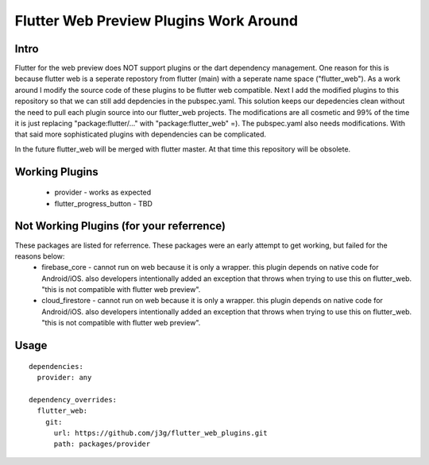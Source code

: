 =======================================
Flutter Web Preview Plugins Work Around
=======================================

Intro
-----
Flutter for the web preview does NOT support plugins or the dart dependency management. One reason for this is because flutter web is a seperate repostory from flutter (main) with a seperate name space ("flutter_web"). As a work around I modify the source code of these plugins to be flutter web compatible. Next I add the modified plugins to this repository so that we can still add depdencies in the pubspec.yaml. This solution keeps our depedencies clean without the need to pull each plugin source into our flutter_web projects. The modifications are all cosmetic and 99% of the time it is just replacing "package:flutter/..." with "package:flutter_web" =). The pubspec.yaml also needs modifications. With that said more sophisticated plugins with dependencies can be complicated.

In the future flutter_web will be merged with flutter master. At that time this repository will be obsolete.


Working Plugins
---------------

	* provider
	  - works as expected
	* flutter_progress_button
	  - TBD


Not Working Plugins (for your referrence)
-----------------------------------------
These packages are listed for referrence. These packages were an early attempt to get working, but failed for the reasons below:
	* firebase_core
	  - cannot run on web because it is only a wrapper. this plugin depends on native code for Android/iOS. also developers intentionally added an exception that throws when trying to use this on flutter_web. "this is not compatible with flutter web preview".
	* cloud_firestore
	  - cannot run on web because it is only a wrapper. this plugin depends on native code for Android/iOS. also developers intentionally added an exception that throws when trying to use this on flutter_web. "this is not compatible with flutter web preview".


Usage
-----

::

	dependencies:
	  provider: any

	dependency_overrides:
	  flutter_web:
	    git:
	      url: https://github.com/j3g/flutter_web_plugins.git
	      path: packages/provider


